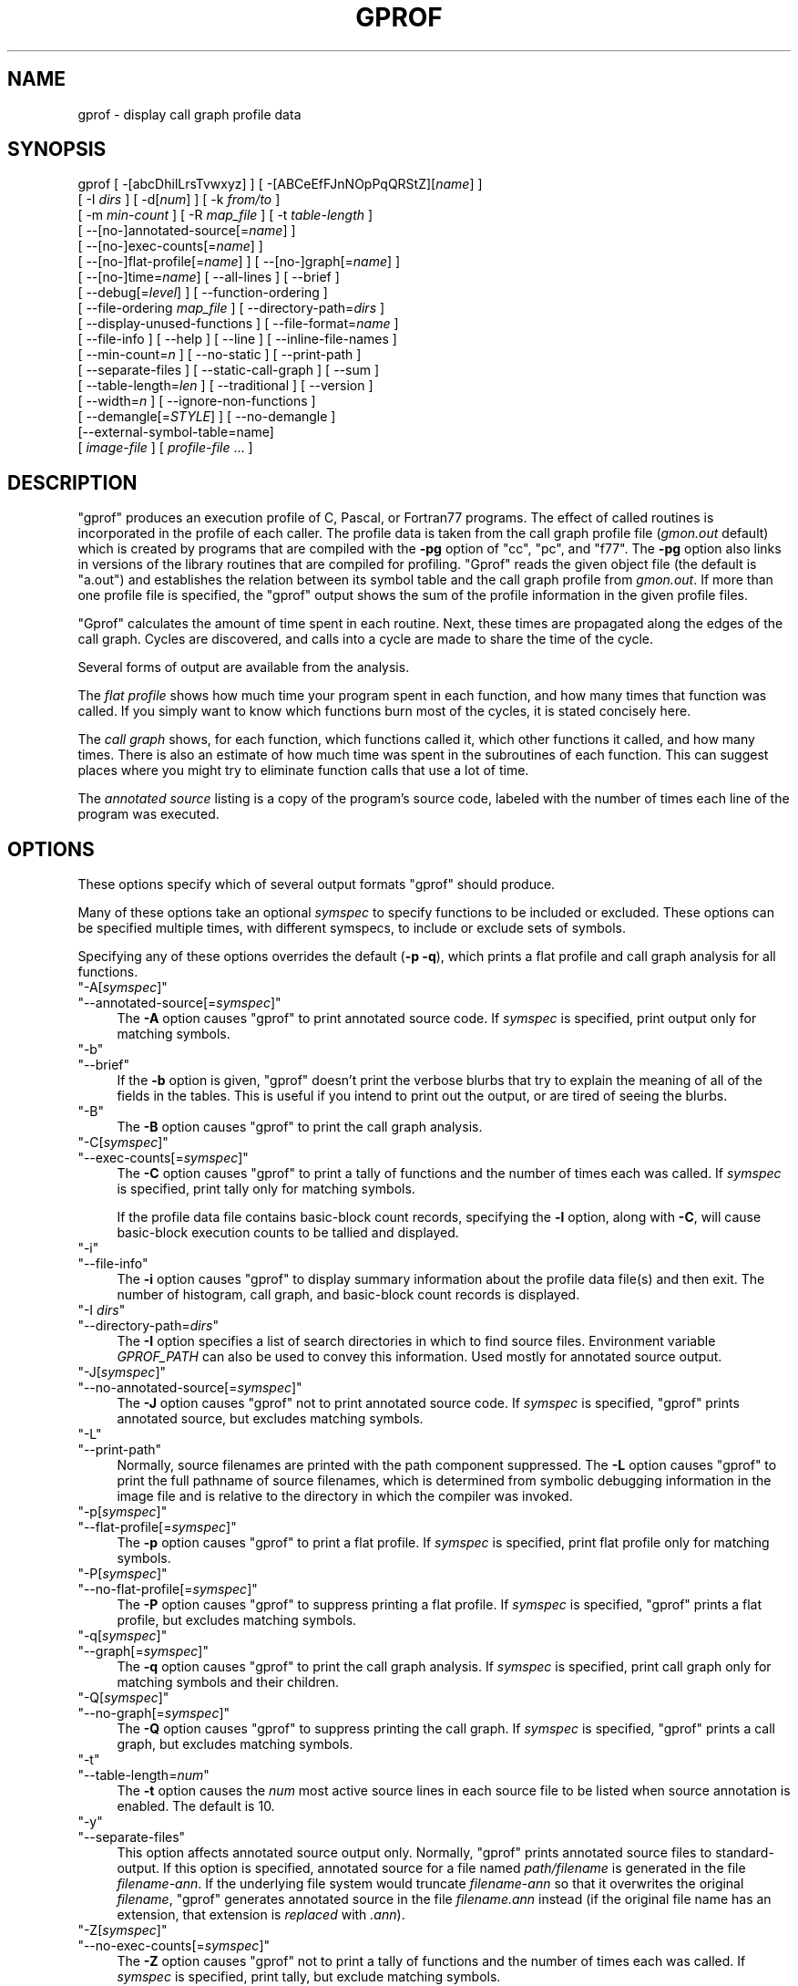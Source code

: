 .\" -*- mode: troff; coding: utf-8 -*-
.\" Automatically generated by Pod::Man 5.01 (Pod::Simple 3.43)
.\"
.\" Standard preamble:
.\" ========================================================================
.de Sp \" Vertical space (when we can't use .PP)
.if t .sp .5v
.if n .sp
..
.de Vb \" Begin verbatim text
.ft CW
.nf
.ne \\$1
..
.de Ve \" End verbatim text
.ft R
.fi
..
.\" \*(C` and \*(C' are quotes in nroff, nothing in troff, for use with C<>.
.ie n \{\
.    ds C` ""
.    ds C' ""
'br\}
.el\{\
.    ds C`
.    ds C'
'br\}
.\"
.\" Escape single quotes in literal strings from groff's Unicode transform.
.ie \n(.g .ds Aq \(aq
.el       .ds Aq '
.\"
.\" If the F register is >0, we'll generate index entries on stderr for
.\" titles (.TH), headers (.SH), subsections (.SS), items (.Ip), and index
.\" entries marked with X<> in POD.  Of course, you'll have to process the
.\" output yourself in some meaningful fashion.
.\"
.\" Avoid warning from groff about undefined register 'F'.
.de IX
..
.nr rF 0
.if \n(.g .if rF .nr rF 1
.if (\n(rF:(\n(.g==0)) \{\
.    if \nF \{\
.        de IX
.        tm Index:\\$1\t\\n%\t"\\$2"
..
.        if !\nF==2 \{\
.            nr % 0
.            nr F 2
.        \}
.    \}
.\}
.rr rF
.\" ========================================================================
.\"
.IX Title "GPROF 1"
.TH GPROF 1 2023-08-13 binutils-2.41.50 GNU
.\" For nroff, turn off justification.  Always turn off hyphenation; it makes
.\" way too many mistakes in technical documents.
.if n .ad l
.nh
.SH NAME
gprof \- display call graph profile data
.SH SYNOPSIS
.IX Header "SYNOPSIS"
gprof [ \-[abcDhilLrsTvwxyz] ] [ \-[ABCeEfFJnNOpPqQRStZ][\fIname\fR] ]
 [ \-I \fIdirs\fR ] [ \-d[\fInum\fR] ] [ \-k \fIfrom/to\fR ]
 [ \-m \fImin-count\fR ] [ \-R \fImap_file\fR ] [ \-t \fItable-length\fR ]
 [ \-\-[no\-]annotated\-source[=\fIname\fR] ]
 [ \-\-[no\-]exec\-counts[=\fIname\fR] ]
 [ \-\-[no\-]flat\-profile[=\fIname\fR] ] [ \-\-[no\-]graph[=\fIname\fR] ]
 [ \-\-[no\-]time=\fIname\fR] [ \-\-all\-lines ] [ \-\-brief ]
 [ \-\-debug[=\fIlevel\fR] ] [ \-\-function\-ordering ]
 [ \-\-file\-ordering \fImap_file\fR ] [ \-\-directory\-path=\fIdirs\fR ]
 [ \-\-display\-unused\-functions ] [ \-\-file\-format=\fIname\fR ]
 [ \-\-file\-info ] [ \-\-help ] [ \-\-line ] [ \-\-inline\-file\-names ]
 [ \-\-min\-count=\fIn\fR ] [ \-\-no\-static ] [ \-\-print\-path ]
 [ \-\-separate\-files ] [ \-\-static\-call\-graph ] [ \-\-sum ]
 [ \-\-table\-length=\fIlen\fR ] [ \-\-traditional ] [ \-\-version ]
 [ \-\-width=\fIn\fR ] [ \-\-ignore\-non\-functions ]
 [ \-\-demangle[=\fISTYLE\fR] ] [ \-\-no\-demangle ]
 [\-\-external\-symbol\-table=name]
 [ \fIimage-file\fR ] [ \fIprofile-file\fR ... ]
.SH DESCRIPTION
.IX Header "DESCRIPTION"
\&\f(CW\*(C`gprof\*(C'\fR produces an execution profile of C, Pascal, or Fortran77
programs.  The effect of called routines is incorporated in the profile
of each caller.  The profile data is taken from the call graph profile file
(\fIgmon.out\fR default) which is created by programs
that are compiled with the \fB\-pg\fR option of
\&\f(CW\*(C`cc\*(C'\fR, \f(CW\*(C`pc\*(C'\fR, and \f(CW\*(C`f77\*(C'\fR.
The \fB\-pg\fR option also links in versions of the library routines
that are compiled for profiling.  \f(CW\*(C`Gprof\*(C'\fR reads the given object
file (the default is \f(CW\*(C`a.out\*(C'\fR) and establishes the relation between
its symbol table and the call graph profile from \fIgmon.out\fR.
If more than one profile file is specified, the \f(CW\*(C`gprof\*(C'\fR
output shows the sum of the profile information in the given profile files.
.PP
\&\f(CW\*(C`Gprof\*(C'\fR calculates the amount of time spent in each routine.
Next, these times are propagated along the edges of the call graph.
Cycles are discovered, and calls into a cycle are made to share the time
of the cycle.
.PP
Several forms of output are available from the analysis.
.PP
The \fIflat profile\fR shows how much time your program spent in each function,
and how many times that function was called.  If you simply want to know
which functions burn most of the cycles, it is stated concisely here.
.PP
The \fIcall graph\fR shows, for each function, which functions called it, which
other functions it called, and how many times.  There is also an estimate
of how much time was spent in the subroutines of each function.  This can
suggest places where you might try to eliminate function calls that use a
lot of time.
.PP
The \fIannotated source\fR listing is a copy of the program's
source code, labeled with the number of times each line of the
program was executed.
.SH OPTIONS
.IX Header "OPTIONS"
These options specify which of several output formats
\&\f(CW\*(C`gprof\*(C'\fR should produce.
.PP
Many of these options take an optional \fIsymspec\fR to specify
functions to be included or excluded.  These options can be
specified multiple times, with different symspecs, to include
or exclude sets of symbols.
.PP
Specifying any of these options overrides the default (\fB\-p \-q\fR),
which prints a flat profile and call graph analysis
for all functions.
.ie n .IP """\-A[\fIsymspec\fR]""" 4
.el .IP \f(CW\-A[\fR\f(CIsymspec\fR\f(CW]\fR 4
.IX Item "-A[symspec]"
.PD 0
.ie n .IP """\-\-annotated\-source[=\fIsymspec\fR]""" 4
.el .IP \f(CW\-\-annotated\-source[=\fR\f(CIsymspec\fR\f(CW]\fR 4
.IX Item "--annotated-source[=symspec]"
.PD
The \fB\-A\fR option causes \f(CW\*(C`gprof\*(C'\fR to print annotated source code.
If \fIsymspec\fR is specified, print output only for matching symbols.
.ie n .IP """\-b""" 4
.el .IP \f(CW\-b\fR 4
.IX Item "-b"
.PD 0
.ie n .IP """\-\-brief""" 4
.el .IP \f(CW\-\-brief\fR 4
.IX Item "--brief"
.PD
If the \fB\-b\fR option is given, \f(CW\*(C`gprof\*(C'\fR doesn't print the
verbose blurbs that try to explain the meaning of all of the fields in
the tables.  This is useful if you intend to print out the output, or
are tired of seeing the blurbs.
.ie n .IP """\-B""" 4
.el .IP \f(CW\-B\fR 4
.IX Item "-B"
The \fB\-B\fR option causes \f(CW\*(C`gprof\*(C'\fR to print the call graph analysis.
.ie n .IP """\-C[\fIsymspec\fR]""" 4
.el .IP \f(CW\-C[\fR\f(CIsymspec\fR\f(CW]\fR 4
.IX Item "-C[symspec]"
.PD 0
.ie n .IP """\-\-exec\-counts[=\fIsymspec\fR]""" 4
.el .IP \f(CW\-\-exec\-counts[=\fR\f(CIsymspec\fR\f(CW]\fR 4
.IX Item "--exec-counts[=symspec]"
.PD
The \fB\-C\fR option causes \f(CW\*(C`gprof\*(C'\fR to
print a tally of functions and the number of times each was called.
If \fIsymspec\fR is specified, print tally only for matching symbols.
.Sp
If the profile data file contains basic-block count records, specifying
the \fB\-l\fR option, along with \fB\-C\fR, will cause basic-block
execution counts to be tallied and displayed.
.ie n .IP """\-i""" 4
.el .IP \f(CW\-i\fR 4
.IX Item "-i"
.PD 0
.ie n .IP """\-\-file\-info""" 4
.el .IP \f(CW\-\-file\-info\fR 4
.IX Item "--file-info"
.PD
The \fB\-i\fR option causes \f(CW\*(C`gprof\*(C'\fR to display summary information
about the profile data file(s) and then exit.  The number of histogram,
call graph, and basic-block count records is displayed.
.ie n .IP """\-I \fIdirs\fR""" 4
.el .IP "\f(CW\-I \fR\f(CIdirs\fR\f(CW\fR" 4
.IX Item "-I dirs"
.PD 0
.ie n .IP """\-\-directory\-path=\fIdirs\fR""" 4
.el .IP \f(CW\-\-directory\-path=\fR\f(CIdirs\fR\f(CW\fR 4
.IX Item "--directory-path=dirs"
.PD
The \fB\-I\fR option specifies a list of search directories in
which to find source files.  Environment variable \fIGPROF_PATH\fR
can also be used to convey this information.
Used mostly for annotated source output.
.ie n .IP """\-J[\fIsymspec\fR]""" 4
.el .IP \f(CW\-J[\fR\f(CIsymspec\fR\f(CW]\fR 4
.IX Item "-J[symspec]"
.PD 0
.ie n .IP """\-\-no\-annotated\-source[=\fIsymspec\fR]""" 4
.el .IP \f(CW\-\-no\-annotated\-source[=\fR\f(CIsymspec\fR\f(CW]\fR 4
.IX Item "--no-annotated-source[=symspec]"
.PD
The \fB\-J\fR option causes \f(CW\*(C`gprof\*(C'\fR not to
print annotated source code.
If \fIsymspec\fR is specified, \f(CW\*(C`gprof\*(C'\fR prints annotated source,
but excludes matching symbols.
.ie n .IP """\-L""" 4
.el .IP \f(CW\-L\fR 4
.IX Item "-L"
.PD 0
.ie n .IP """\-\-print\-path""" 4
.el .IP \f(CW\-\-print\-path\fR 4
.IX Item "--print-path"
.PD
Normally, source filenames are printed with the path
component suppressed.  The \fB\-L\fR option causes \f(CW\*(C`gprof\*(C'\fR
to print the full pathname of
source filenames, which is determined
from symbolic debugging information in the image file
and is relative to the directory in which the compiler
was invoked.
.ie n .IP """\-p[\fIsymspec\fR]""" 4
.el .IP \f(CW\-p[\fR\f(CIsymspec\fR\f(CW]\fR 4
.IX Item "-p[symspec]"
.PD 0
.ie n .IP """\-\-flat\-profile[=\fIsymspec\fR]""" 4
.el .IP \f(CW\-\-flat\-profile[=\fR\f(CIsymspec\fR\f(CW]\fR 4
.IX Item "--flat-profile[=symspec]"
.PD
The \fB\-p\fR option causes \f(CW\*(C`gprof\*(C'\fR to print a flat profile.
If \fIsymspec\fR is specified, print flat profile only for matching symbols.
.ie n .IP """\-P[\fIsymspec\fR]""" 4
.el .IP \f(CW\-P[\fR\f(CIsymspec\fR\f(CW]\fR 4
.IX Item "-P[symspec]"
.PD 0
.ie n .IP """\-\-no\-flat\-profile[=\fIsymspec\fR]""" 4
.el .IP \f(CW\-\-no\-flat\-profile[=\fR\f(CIsymspec\fR\f(CW]\fR 4
.IX Item "--no-flat-profile[=symspec]"
.PD
The \fB\-P\fR option causes \f(CW\*(C`gprof\*(C'\fR to suppress printing a flat profile.
If \fIsymspec\fR is specified, \f(CW\*(C`gprof\*(C'\fR prints a flat profile,
but excludes matching symbols.
.ie n .IP """\-q[\fIsymspec\fR]""" 4
.el .IP \f(CW\-q[\fR\f(CIsymspec\fR\f(CW]\fR 4
.IX Item "-q[symspec]"
.PD 0
.ie n .IP """\-\-graph[=\fIsymspec\fR]""" 4
.el .IP \f(CW\-\-graph[=\fR\f(CIsymspec\fR\f(CW]\fR 4
.IX Item "--graph[=symspec]"
.PD
The \fB\-q\fR option causes \f(CW\*(C`gprof\*(C'\fR to print the call graph analysis.
If \fIsymspec\fR is specified, print call graph only for matching symbols
and their children.
.ie n .IP """\-Q[\fIsymspec\fR]""" 4
.el .IP \f(CW\-Q[\fR\f(CIsymspec\fR\f(CW]\fR 4
.IX Item "-Q[symspec]"
.PD 0
.ie n .IP """\-\-no\-graph[=\fIsymspec\fR]""" 4
.el .IP \f(CW\-\-no\-graph[=\fR\f(CIsymspec\fR\f(CW]\fR 4
.IX Item "--no-graph[=symspec]"
.PD
The \fB\-Q\fR option causes \f(CW\*(C`gprof\*(C'\fR to suppress printing the
call graph.
If \fIsymspec\fR is specified, \f(CW\*(C`gprof\*(C'\fR prints a call graph,
but excludes matching symbols.
.ie n .IP """\-t""" 4
.el .IP \f(CW\-t\fR 4
.IX Item "-t"
.PD 0
.ie n .IP """\-\-table\-length=\fInum\fR""" 4
.el .IP \f(CW\-\-table\-length=\fR\f(CInum\fR\f(CW\fR 4
.IX Item "--table-length=num"
.PD
The \fB\-t\fR option causes the \fInum\fR most active source lines in
each source file to be listed when source annotation is enabled.  The
default is 10.
.ie n .IP """\-y""" 4
.el .IP \f(CW\-y\fR 4
.IX Item "-y"
.PD 0
.ie n .IP """\-\-separate\-files""" 4
.el .IP \f(CW\-\-separate\-files\fR 4
.IX Item "--separate-files"
.PD
This option affects annotated source output only.
Normally, \f(CW\*(C`gprof\*(C'\fR prints annotated source files
to standard-output.  If this option is specified,
annotated source for a file named \fIpath/filename\fR
is generated in the file \fIfilename\-ann\fR.  If the underlying
file system would truncate \fIfilename\-ann\fR so that it
overwrites the original \fIfilename\fR, \f(CW\*(C`gprof\*(C'\fR generates
annotated source in the file \fIfilename.ann\fR instead (if the
original file name has an extension, that extension is \fIreplaced\fR
with \fI.ann\fR).
.ie n .IP """\-Z[\fIsymspec\fR]""" 4
.el .IP \f(CW\-Z[\fR\f(CIsymspec\fR\f(CW]\fR 4
.IX Item "-Z[symspec]"
.PD 0
.ie n .IP """\-\-no\-exec\-counts[=\fIsymspec\fR]""" 4
.el .IP \f(CW\-\-no\-exec\-counts[=\fR\f(CIsymspec\fR\f(CW]\fR 4
.IX Item "--no-exec-counts[=symspec]"
.PD
The \fB\-Z\fR option causes \f(CW\*(C`gprof\*(C'\fR not to
print a tally of functions and the number of times each was called.
If \fIsymspec\fR is specified, print tally, but exclude matching symbols.
.ie n .IP """\-r""" 4
.el .IP \f(CW\-r\fR 4
.IX Item "-r"
.PD 0
.ie n .IP """\-\-function\-ordering""" 4
.el .IP \f(CW\-\-function\-ordering\fR 4
.IX Item "--function-ordering"
.PD
The \fB\-\-function\-ordering\fR option causes \f(CW\*(C`gprof\*(C'\fR to print a
suggested function ordering for the program based on profiling data.
This option suggests an ordering which may improve paging, tlb and
cache behavior for the program on systems which support arbitrary
ordering of functions in an executable.
.Sp
The exact details of how to force the linker to place functions
in a particular order is system dependent and out of the scope of this
manual.
.ie n .IP """\-R \fImap_file\fR""" 4
.el .IP "\f(CW\-R \fR\f(CImap_file\fR\f(CW\fR" 4
.IX Item "-R map_file"
.PD 0
.ie n .IP """\-\-file\-ordering \fImap_file\fR""" 4
.el .IP "\f(CW\-\-file\-ordering \fR\f(CImap_file\fR\f(CW\fR" 4
.IX Item "--file-ordering map_file"
.PD
The \fB\-\-file\-ordering\fR option causes \f(CW\*(C`gprof\*(C'\fR to print a
suggested .o link line ordering for the program based on profiling data.
This option suggests an ordering which may improve paging, tlb and
cache behavior for the program on systems which do not support arbitrary
ordering of functions in an executable.
.Sp
Use of the \fB\-a\fR argument is highly recommended with this option.
.Sp
The \fImap_file\fR argument is a pathname to a file which provides
function name to object file mappings.  The format of the file is similar to
the output of the program \f(CW\*(C`nm\*(C'\fR.
.Sp
.Vb 8
\&        c\-parse.o:00000000 T yyparse
\&        c\-parse.o:00000004 C yyerrflag
\&        c\-lang.o:00000000 T maybe_objc_method_name
\&        c\-lang.o:00000000 T print_lang_statistics
\&        c\-lang.o:00000000 T recognize_objc_keyword
\&        c\-decl.o:00000000 T print_lang_identifier
\&        c\-decl.o:00000000 T print_lang_type
\&        ...
.Ve
.Sp
To create a \fImap_file\fR with GNU \f(CW\*(C`nm\*(C'\fR, type a command like
\&\f(CW\*(C`nm \-\-extern\-only \-\-defined\-only \-v \-\-print\-file\-name program\-name\*(C'\fR.
.ie n .IP """\-T""" 4
.el .IP \f(CW\-T\fR 4
.IX Item "-T"
.PD 0
.ie n .IP """\-\-traditional""" 4
.el .IP \f(CW\-\-traditional\fR 4
.IX Item "--traditional"
.PD
The \fB\-T\fR option causes \f(CW\*(C`gprof\*(C'\fR to print its output in
"traditional" BSD style.
.ie n .IP """\-w \fIwidth\fR""" 4
.el .IP "\f(CW\-w \fR\f(CIwidth\fR\f(CW\fR" 4
.IX Item "-w width"
.PD 0
.ie n .IP """\-\-width=\fIwidth\fR""" 4
.el .IP \f(CW\-\-width=\fR\f(CIwidth\fR\f(CW\fR 4
.IX Item "--width=width"
.PD
Sets width of output lines to \fIwidth\fR.
Currently only used when printing the function index at the bottom
of the call graph.
.ie n .IP """\-x""" 4
.el .IP \f(CW\-x\fR 4
.IX Item "-x"
.PD 0
.ie n .IP """\-\-all\-lines""" 4
.el .IP \f(CW\-\-all\-lines\fR 4
.IX Item "--all-lines"
.PD
This option affects annotated source output only.
By default, only the lines at the beginning of a basic-block
are annotated.  If this option is specified, every line in
a basic-block is annotated by repeating the annotation for the
first line.  This behavior is similar to \f(CW\*(C`tcov\*(C'\fR's \fB\-a\fR.
.ie n .IP """\-\-demangle[=\fIstyle\fR]""" 4
.el .IP \f(CW\-\-demangle[=\fR\f(CIstyle\fR\f(CW]\fR 4
.IX Item "--demangle[=style]"
.PD 0
.ie n .IP """\-\-no\-demangle""" 4
.el .IP \f(CW\-\-no\-demangle\fR 4
.IX Item "--no-demangle"
.PD
These options control whether C++ symbol names should be demangled when
printing output.  The default is to demangle symbols.  The
\&\f(CW\*(C`\-\-no\-demangle\*(C'\fR option may be used to turn off demangling. Different
compilers have different mangling styles.  The optional demangling style
argument can be used to choose an appropriate demangling style for your
compiler.
.SS "Analysis Options"
.IX Subsection "Analysis Options"
.ie n .IP """\-a""" 4
.el .IP \f(CW\-a\fR 4
.IX Item "-a"
.PD 0
.ie n .IP """\-\-no\-static""" 4
.el .IP \f(CW\-\-no\-static\fR 4
.IX Item "--no-static"
.PD
The \fB\-a\fR option causes \f(CW\*(C`gprof\*(C'\fR to suppress the printing of
statically declared (private) functions.  (These are functions whose
names are not listed as global, and which are not visible outside the
file/function/block where they were defined.)  Time spent in these
functions, calls to/from them, etc., will all be attributed to the
function that was loaded directly before it in the executable file.
This option affects both the flat profile and the call graph.
.ie n .IP """\-c""" 4
.el .IP \f(CW\-c\fR 4
.IX Item "-c"
.PD 0
.ie n .IP """\-\-static\-call\-graph""" 4
.el .IP \f(CW\-\-static\-call\-graph\fR 4
.IX Item "--static-call-graph"
.PD
The \fB\-c\fR option causes the call graph of the program to be
augmented by a heuristic which examines the text space of the object
file and identifies function calls in the binary machine code.
Since normal call graph records are only generated when functions are
entered, this option identifies children that could have been called,
but never were.  Calls to functions that were not compiled with
profiling enabled are also identified, but only if symbol table
entries are present for them.
Calls to dynamic library routines are typically \fInot\fR found
by this option.
Parents or children identified via this heuristic
are indicated in the call graph with call counts of \fB0\fR.
.ie n .IP """\-D""" 4
.el .IP \f(CW\-D\fR 4
.IX Item "-D"
.PD 0
.ie n .IP """\-\-ignore\-non\-functions""" 4
.el .IP \f(CW\-\-ignore\-non\-functions\fR 4
.IX Item "--ignore-non-functions"
.PD
The \fB\-D\fR option causes \f(CW\*(C`gprof\*(C'\fR to ignore symbols which
are not known to be functions.  This option will give more accurate
profile data on systems where it is supported (Solaris and HPUX for
example).
.ie n .IP """\-k \fIfrom\fR/\fIto\fR""" 4
.el .IP "\f(CW\-k \fR\f(CIfrom\fR\f(CW/\fR\f(CIto\fR\f(CW\fR" 4
.IX Item "-k from/to"
The \fB\-k\fR option allows you to delete from the call graph any arcs from
symbols matching symspec \fIfrom\fR to those matching symspec \fIto\fR.
.ie n .IP """\-l""" 4
.el .IP \f(CW\-l\fR 4
.IX Item "-l"
.PD 0
.ie n .IP """\-\-line""" 4
.el .IP \f(CW\-\-line\fR 4
.IX Item "--line"
.PD
The \fB\-l\fR option enables line-by-line profiling, which causes
histogram hits to be charged to individual source code lines,
instead of functions.  This feature only works with programs compiled
by older versions of the \f(CW\*(C`gcc\*(C'\fR compiler.  Newer versions of
\&\f(CW\*(C`gcc\*(C'\fR are designed to work with the \f(CW\*(C`gcov\*(C'\fR tool instead.
.Sp
If the program was compiled with basic-block counting enabled,
this option will also identify how many times each line of
code was executed.
While line-by-line profiling can help isolate where in a large function
a program is spending its time, it also significantly increases
the running time of \f(CW\*(C`gprof\*(C'\fR, and magnifies statistical
inaccuracies.
.ie n .IP """\-\-inline\-file\-names""" 4
.el .IP \f(CW\-\-inline\-file\-names\fR 4
.IX Item "--inline-file-names"
This option causes \f(CW\*(C`gprof\*(C'\fR to print the source file after each
symbol in both the flat profile and the call graph. The full path to the
file is printed if used with the \fB\-L\fR option.
.ie n .IP """\-m \fInum\fR""" 4
.el .IP "\f(CW\-m \fR\f(CInum\fR\f(CW\fR" 4
.IX Item "-m num"
.PD 0
.ie n .IP """\-\-min\-count=\fInum\fR""" 4
.el .IP \f(CW\-\-min\-count=\fR\f(CInum\fR\f(CW\fR 4
.IX Item "--min-count=num"
.PD
This option affects execution count output only.
Symbols that are executed less than \fInum\fR times are suppressed.
.ie n .IP """\-n\fIsymspec\fR""" 4
.el .IP \f(CW\-n\fR\f(CIsymspec\fR\f(CW\fR 4
.IX Item "-nsymspec"
.PD 0
.ie n .IP """\-\-time=\fIsymspec\fR""" 4
.el .IP \f(CW\-\-time=\fR\f(CIsymspec\fR\f(CW\fR 4
.IX Item "--time=symspec"
.PD
The \fB\-n\fR option causes \f(CW\*(C`gprof\*(C'\fR, in its call graph analysis,
to only propagate times for symbols matching \fIsymspec\fR.
.ie n .IP """\-N\fIsymspec\fR""" 4
.el .IP \f(CW\-N\fR\f(CIsymspec\fR\f(CW\fR 4
.IX Item "-Nsymspec"
.PD 0
.ie n .IP """\-\-no\-time=\fIsymspec\fR""" 4
.el .IP \f(CW\-\-no\-time=\fR\f(CIsymspec\fR\f(CW\fR 4
.IX Item "--no-time=symspec"
.PD
The \fB\-n\fR option causes \f(CW\*(C`gprof\*(C'\fR, in its call graph analysis,
not to propagate times for symbols matching \fIsymspec\fR.
.ie n .IP """\-S\fIfilename\fR""" 4
.el .IP \f(CW\-S\fR\f(CIfilename\fR\f(CW\fR 4
.IX Item "-Sfilename"
.PD 0
.ie n .IP """\-\-external\-symbol\-table=\fIfilename\fR""" 4
.el .IP \f(CW\-\-external\-symbol\-table=\fR\f(CIfilename\fR\f(CW\fR 4
.IX Item "--external-symbol-table=filename"
.PD
The \fB\-S\fR option causes \f(CW\*(C`gprof\*(C'\fR to read an external symbol table
file, such as \fI/proc/kallsyms\fR, rather than read the symbol table
from the given object file (the default is \f(CW\*(C`a.out\*(C'\fR). This is useful
for profiling kernel modules.
.ie n .IP """\-z""" 4
.el .IP \f(CW\-z\fR 4
.IX Item "-z"
.PD 0
.ie n .IP """\-\-display\-unused\-functions""" 4
.el .IP \f(CW\-\-display\-unused\-functions\fR 4
.IX Item "--display-unused-functions"
.PD
If you give the \fB\-z\fR option, \f(CW\*(C`gprof\*(C'\fR will mention all
functions in the flat profile, even those that were never called, and
that had no time spent in them.  This is useful in conjunction with the
\&\fB\-c\fR option for discovering which routines were never called.
.SS "Miscellaneous Options"
.IX Subsection "Miscellaneous Options"
.ie n .IP """\-d[\fInum\fR]""" 4
.el .IP \f(CW\-d[\fR\f(CInum\fR\f(CW]\fR 4
.IX Item "-d[num]"
.PD 0
.ie n .IP """\-\-debug[=\fInum\fR]""" 4
.el .IP \f(CW\-\-debug[=\fR\f(CInum\fR\f(CW]\fR 4
.IX Item "--debug[=num]"
.PD
The \fB\-d\fR \fInum\fR option specifies debugging options.
If \fInum\fR is not specified, enable all debugging.
.ie n .IP """\-h""" 4
.el .IP \f(CW\-h\fR 4
.IX Item "-h"
.PD 0
.ie n .IP """\-\-help""" 4
.el .IP \f(CW\-\-help\fR 4
.IX Item "--help"
.PD
The \fB\-h\fR option prints command line usage.
.ie n .IP """\-O\fIname\fR""" 4
.el .IP \f(CW\-O\fR\f(CIname\fR\f(CW\fR 4
.IX Item "-Oname"
.PD 0
.ie n .IP """\-\-file\-format=\fIname\fR""" 4
.el .IP \f(CW\-\-file\-format=\fR\f(CIname\fR\f(CW\fR 4
.IX Item "--file-format=name"
.PD
Selects the format of the profile data files.  Recognized formats are
\&\fBauto\fR (the default), \fBbsd\fR, \fB4.4bsd\fR, \fBmagic\fR, and
\&\fBprof\fR (not yet supported).
.ie n .IP """\-s""" 4
.el .IP \f(CW\-s\fR 4
.IX Item "-s"
.PD 0
.ie n .IP """\-\-sum""" 4
.el .IP \f(CW\-\-sum\fR 4
.IX Item "--sum"
.PD
The \fB\-s\fR option causes \f(CW\*(C`gprof\*(C'\fR to summarize the information
in the profile data files it read in, and write out a profile data
file called \fIgmon.sum\fR, which contains all the information from
the profile data files that \f(CW\*(C`gprof\*(C'\fR read in.  The file \fIgmon.sum\fR
may be one of the specified input files; the effect of this is to
merge the data in the other input files into \fIgmon.sum\fR.
.Sp
Eventually you can run \f(CW\*(C`gprof\*(C'\fR again without \fB\-s\fR to analyze the
cumulative data in the file \fIgmon.sum\fR.
.ie n .IP """\-v""" 4
.el .IP \f(CW\-v\fR 4
.IX Item "-v"
.PD 0
.ie n .IP """\-\-version""" 4
.el .IP \f(CW\-\-version\fR 4
.IX Item "--version"
.PD
The \fB\-v\fR flag causes \f(CW\*(C`gprof\*(C'\fR to print the current version
number, and then exit.
.SS "Deprecated Options"
.IX Subsection "Deprecated Options"
These options have been replaced with newer versions that use symspecs.
.ie n .IP """\-e \fIfunction_name\fR""" 4
.el .IP "\f(CW\-e \fR\f(CIfunction_name\fR\f(CW\fR" 4
.IX Item "-e function_name"
The \fB\-e\fR \fIfunction\fR option tells \f(CW\*(C`gprof\*(C'\fR to not print
information about the function \fIfunction_name\fR (and its
children...) in the call graph.  The function will still be listed
as a child of any functions that call it, but its index number will be
shown as \fB[not printed]\fR.  More than one \fB\-e\fR option may be
given; only one \fIfunction_name\fR may be indicated with each \fB\-e\fR
option.
.ie n .IP """\-E \fIfunction_name\fR""" 4
.el .IP "\f(CW\-E \fR\f(CIfunction_name\fR\f(CW\fR" 4
.IX Item "-E function_name"
The \f(CW\*(C`\-E \fR\f(CIfunction\fR\f(CW\*(C'\fR option works like the \f(CW\*(C`\-e\*(C'\fR option, but
time spent in the function (and children who were not called from
anywhere else), will not be used to compute the percentages-of-time for
the call graph.  More than one \fB\-E\fR option may be given; only one
\&\fIfunction_name\fR may be indicated with each \fB\-E\fR option.
.ie n .IP """\-f \fIfunction_name\fR""" 4
.el .IP "\f(CW\-f \fR\f(CIfunction_name\fR\f(CW\fR" 4
.IX Item "-f function_name"
The \fB\-f\fR \fIfunction\fR option causes \f(CW\*(C`gprof\*(C'\fR to limit the
call graph to the function \fIfunction_name\fR and its children (and
their children...).  More than one \fB\-f\fR option may be given;
only one \fIfunction_name\fR may be indicated with each \fB\-f\fR
option.
.ie n .IP """\-F \fIfunction_name\fR""" 4
.el .IP "\f(CW\-F \fR\f(CIfunction_name\fR\f(CW\fR" 4
.IX Item "-F function_name"
The \fB\-F\fR \fIfunction\fR option works like the \f(CW\*(C`\-f\*(C'\fR option, but
only time spent in the function and its children (and their
children...) will be used to determine total-time and
percentages-of-time for the call graph.  More than one \fB\-F\fR option
may be given; only one \fIfunction_name\fR may be indicated with each
\&\fB\-F\fR option.  The \fB\-F\fR option overrides the \fB\-E\fR option.
.SH FILES
.IX Header "FILES"
.ie n .IP """\fIa.out\fR""" 4
.el .IP \f(CW\fR\f(CIa.out\fR\f(CW\fR 4
.IX Item "a.out"
the namelist and text space.
.ie n .IP """\fIgmon.out\fR""" 4
.el .IP \f(CW\fR\f(CIgmon.out\fR\f(CW\fR 4
.IX Item "gmon.out"
dynamic call graph and profile.
.ie n .IP """\fIgmon.sum\fR""" 4
.el .IP \f(CW\fR\f(CIgmon.sum\fR\f(CW\fR 4
.IX Item "gmon.sum"
summarized dynamic call graph and profile.
.SH BUGS
.IX Header "BUGS"
The granularity of the sampling is shown, but remains
statistical at best.
We assume that the time for each execution of a function
can be expressed by the total time for the function divided
by the number of times the function is called.
Thus the time propagated along the call graph arcs to the function's
parents is directly proportional to the number of times that
arc is traversed.
.PP
Parents that are not themselves profiled will have the time of
their profiled children propagated to them, but they will appear
to be spontaneously invoked in the call graph listing, and will
not have their time propagated further.
Similarly, signal catchers, even though profiled, will appear
to be spontaneous (although for more obscure reasons).
Any profiled children of signal catchers should have their times
propagated properly, unless the signal catcher was invoked during
the execution of the profiling routine, in which case all is lost.
.PP
The profiled program must call \f(CW\*(C`exit\*(C'\fR(2)
or return normally for the profiling information to be saved
in the \fIgmon.out\fR file.
.SH "SEE ALSO"
.IX Header "SEE ALSO"
\&\fBmonitor\fR\|(3), \fBprofil\fR\|(2), \fBcc\fR\|(1), \fBprof\fR\|(1), and the Info entry for \fIgprof\fR.
.PP
"An Execution Profiler for Modular Programs",
by S. Graham, P. Kessler, M. McKusick;
Software \- Practice and Experience,
Vol. 13, pp. 671\-685, 1983.
.PP
"gprof: A Call Graph Execution Profiler",
by S. Graham, P. Kessler, M. McKusick;
Proceedings of the SIGPLAN '82 Symposium on Compiler Construction,
SIGPLAN Notices, Vol. 17, No  6, pp. 120\-126, June 1982.
.SH COPYRIGHT
.IX Header "COPYRIGHT"
Copyright (c) 1988\-2023 Free Software Foundation, Inc.
.PP
Permission is granted to copy, distribute and/or modify this document
under the terms of the GNU Free Documentation License, Version 1.3
or any later version published by the Free Software Foundation;
with no Invariant Sections, with no Front-Cover Texts, and with no
Back-Cover Texts.  A copy of the license is included in the
section entitled "GNU Free Documentation License".
